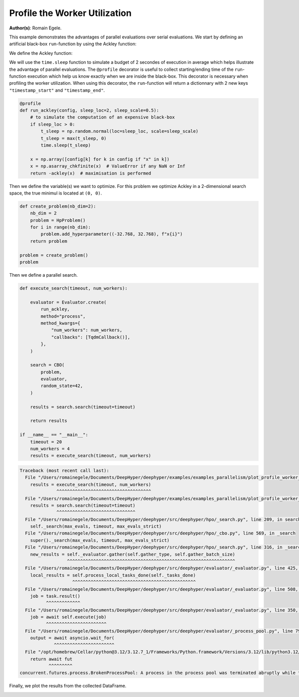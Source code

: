 
.. DO NOT EDIT.
.. THIS FILE WAS AUTOMATICALLY GENERATED BY SPHINX-GALLERY.
.. TO MAKE CHANGES, EDIT THE SOURCE PYTHON FILE:
.. "examples/examples_parallelism/plot_profile_worker_utilization.py"
.. LINE NUMBERS ARE GIVEN BELOW.

.. only:: html

    .. note::
        :class: sphx-glr-download-link-note

        :ref:`Go to the end <sphx_glr_download_examples_examples_parallelism_plot_profile_worker_utilization.py>`
        to download the full example code.

.. rst-class:: sphx-glr-example-title

.. _sphx_glr_examples_examples_parallelism_plot_profile_worker_utilization.py:


Profile the Worker Utilization
==============================

**Author(s)**: Romain Egele.

This example demonstrates the advantages of parallel evaluations over serial
evaluations. We start by defining an artificial black-box ``run``-function by
using the Ackley function:

.. image:: https://www.sfu.ca/~ssurjano/ackley.png
  :width: 400
  :alt: Ackley Function in 2D

.. GENERATED FROM PYTHON SOURCE LINES 16-32

.. dropdown:: Code (Import statements)

    .. code-block:: Python


        import time

        import matplotlib.pyplot as plt
        import numpy as np

        from deephyper.analysis import figure_size
        from deephyper.analysis.hpo import (
            plot_search_trajectory_single_objective_hpo,
            plot_worker_utilization,
        )
        from deephyper.evaluator import Evaluator, profile
        from deephyper.evaluator.callback import TqdmCallback
        from deephyper.hpo import CBO, HpProblem








.. GENERATED FROM PYTHON SOURCE LINES 33-34

We define the Ackley function:

.. GENERATED FROM PYTHON SOURCE LINES 34-45

.. dropdown:: Code (Ackley function)

    .. code-block:: Python


        def ackley(x, a=20, b=0.2, c=2 * np.pi):
            d = len(x)
            s1 = np.sum(x**2)
            s2 = np.sum(np.cos(c * x))
            term1 = -a * np.exp(-b * np.sqrt(s1 / d))
            term2 = -np.exp(s2 / d)
            y = term1 + term2 + a + np.exp(1)
            return y








.. GENERATED FROM PYTHON SOURCE LINES 46-52

We will use the ``time.sleep`` function to simulate a budget of 2 secondes of execution in average 
which helps illustrate the advantage of parallel evaluations. The ``@profile`` decorator is useful 
to collect starting/ending time of the ``run``-function execution which help us know exactly when 
we are inside the black-box. This decorator is necessary when profiling the worker utilization. When 
using this decorator, the ``run``-function will return a dictionnary with 2 new keys ``"timestamp_start"`` 
and ``"timestamp_end"``.

.. GENERATED FROM PYTHON SOURCE LINES 52-65

.. code-block:: Python


    @profile
    def run_ackley(config, sleep_loc=2, sleep_scale=0.5):
        # to simulate the computation of an expensive black-box
        if sleep_loc > 0:
            t_sleep = np.random.normal(loc=sleep_loc, scale=sleep_scale)
            t_sleep = max(t_sleep, 0)
            time.sleep(t_sleep)

        x = np.array([config[k] for k in config if "x" in k])
        x = np.asarray_chkfinite(x)  # ValueError if any NaN or Inf
        return -ackley(x)  # maximisation is performed








.. GENERATED FROM PYTHON SOURCE LINES 66-69

Then we define the variable(s) we want to optimize. For this problem we
optimize Ackley in a 2-dimensional search space, the true minimul is
located at ``(0, 0)``.

.. GENERATED FROM PYTHON SOURCE LINES 69-81

.. code-block:: Python


    def create_problem(nb_dim=2):
        nb_dim = 2
        problem = HpProblem()
        for i in range(nb_dim):
            problem.add_hyperparameter((-32.768, 32.768), f"x{i}")
        return problem

    problem = create_problem()
    problem






.. rst-class:: sphx-glr-script-out

 .. code-block:: none


    Configuration space object:
      Hyperparameters:
        x0, Type: UniformFloat, Range: [-32.768, 32.768], Default: 0.0
        x1, Type: UniformFloat, Range: [-32.768, 32.768], Default: 0.0




.. GENERATED FROM PYTHON SOURCE LINES 82-83

Then we define a parallel search.

.. GENERATED FROM PYTHON SOURCE LINES 83-109

.. code-block:: Python

    def execute_search(timeout, num_workers):

        evaluator = Evaluator.create(
            run_ackley,
            method="process",
            method_kwargs={
                "num_workers": num_workers,
                "callbacks": [TqdmCallback()],
            },
        )

        search = CBO(
            problem,
            evaluator,
            random_state=42,
        )

        results = search.search(timeout=timeout)

        return results

    if __name__ == "__main__":
        timeout = 20
        num_workers = 4
        results = execute_search(timeout, num_workers)



.. rst-class:: sphx-glr-script-out

.. code-block:: pytb

    Traceback (most recent call last):
      File "/Users/romainegele/Documents/DeepHyper/deephyper/examples/examples_parallelism/plot_profile_worker_utilization.py", line 107, in <module>
        results = execute_search(timeout, num_workers)
                  ^^^^^^^^^^^^^^^^^^^^^^^^^^^^^^^^^^^^
      File "/Users/romainegele/Documents/DeepHyper/deephyper/examples/examples_parallelism/plot_profile_worker_utilization.py", line 100, in execute_search
        results = search.search(timeout=timeout)
                  ^^^^^^^^^^^^^^^^^^^^^^^^^^^^^^
      File "/Users/romainegele/Documents/DeepHyper/deephyper/src/deephyper/hpo/_search.py", line 209, in search
        self._search(max_evals, timeout, max_evals_strict)
      File "/Users/romainegele/Documents/DeepHyper/deephyper/src/deephyper/hpo/_cbo.py", line 569, in _search
        super()._search(max_evals, timeout, max_evals_strict)
      File "/Users/romainegele/Documents/DeepHyper/deephyper/src/deephyper/hpo/_search.py", line 316, in _search
        new_results = self._evaluator.gather(self.gather_type, self.gather_batch_size)
                      ^^^^^^^^^^^^^^^^^^^^^^^^^^^^^^^^^^^^^^^^^^^^^^^^^^^^^^^^^^^^^^^^
      File "/Users/romainegele/Documents/DeepHyper/deephyper/src/deephyper/evaluator/_evaluator.py", line 425, in gather
        local_results = self.process_local_tasks_done(self._tasks_done)
                        ^^^^^^^^^^^^^^^^^^^^^^^^^^^^^^^^^^^^^^^^^^^^^^^
      File "/Users/romainegele/Documents/DeepHyper/deephyper/src/deephyper/evaluator/_evaluator.py", line 508, in process_local_tasks_done
        job = task.result()
              ^^^^^^^^^^^^^
      File "/Users/romainegele/Documents/DeepHyper/deephyper/src/deephyper/evaluator/_evaluator.py", line 350, in _execute
        job = await self.execute(job)
              ^^^^^^^^^^^^^^^^^^^^^^^
      File "/Users/romainegele/Documents/DeepHyper/deephyper/src/deephyper/evaluator/_process_pool.py", line 79, in execute
        output = await asyncio.wait_for(
                 ^^^^^^^^^^^^^^^^^^^^^^^
      File "/opt/homebrew/Cellar/python@3.12/3.12.7_1/Frameworks/Python.framework/Versions/3.12/lib/python3.12/asyncio/tasks.py", line 520, in wait_for
        return await fut
               ^^^^^^^^^
    concurrent.futures.process.BrokenProcessPool: A process in the process pool was terminated abruptly while the future was running or pending.




.. GENERATED FROM PYTHON SOURCE LINES 110-111

Finally, we plot the results from the collected DataFrame.

.. GENERATED FROM PYTHON SOURCE LINES 111-135

.. dropdown:: Code (Plot search trajectory an workers utilization)

    .. code-block:: Python


        if __name__ == "__main__":
            t0 = results["m:timestamp_start"].iloc[0]
            results["m:timestamp_start"] = results["m:timestamp_start"] - t0
            results["m:timestamp_end"] = results["m:timestamp_end"] - t0
            tmax = results["m:timestamp_end"].max()

            fig, axes = plt.subplots(
                nrows=2,
                ncols=1,
                sharex=True,
                figsize=figure_size(width=600),
                tight_layout=True,
            )

            plot_search_trajectory_single_objective_hpo(
                results, mode="min", x_units="seconds", ax=axes[0],
            )

            plot_worker_utilization(
                results, num_workers=num_workers, profile_type="start/end", ax=axes[1],
            )
            plt.show()


.. rst-class:: sphx-glr-timing

   **Total running time of the script:** (0 minutes 2.371 seconds)


.. _sphx_glr_download_examples_examples_parallelism_plot_profile_worker_utilization.py:

.. only:: html

  .. container:: sphx-glr-footer sphx-glr-footer-example

    .. container:: sphx-glr-download sphx-glr-download-jupyter

      :download:`Download Jupyter notebook: plot_profile_worker_utilization.ipynb <plot_profile_worker_utilization.ipynb>`

    .. container:: sphx-glr-download sphx-glr-download-python

      :download:`Download Python source code: plot_profile_worker_utilization.py <plot_profile_worker_utilization.py>`

    .. container:: sphx-glr-download sphx-glr-download-zip

      :download:`Download zipped: plot_profile_worker_utilization.zip <plot_profile_worker_utilization.zip>`


.. only:: html

 .. rst-class:: sphx-glr-signature

    `Gallery generated by Sphinx-Gallery <https://sphinx-gallery.github.io>`_
